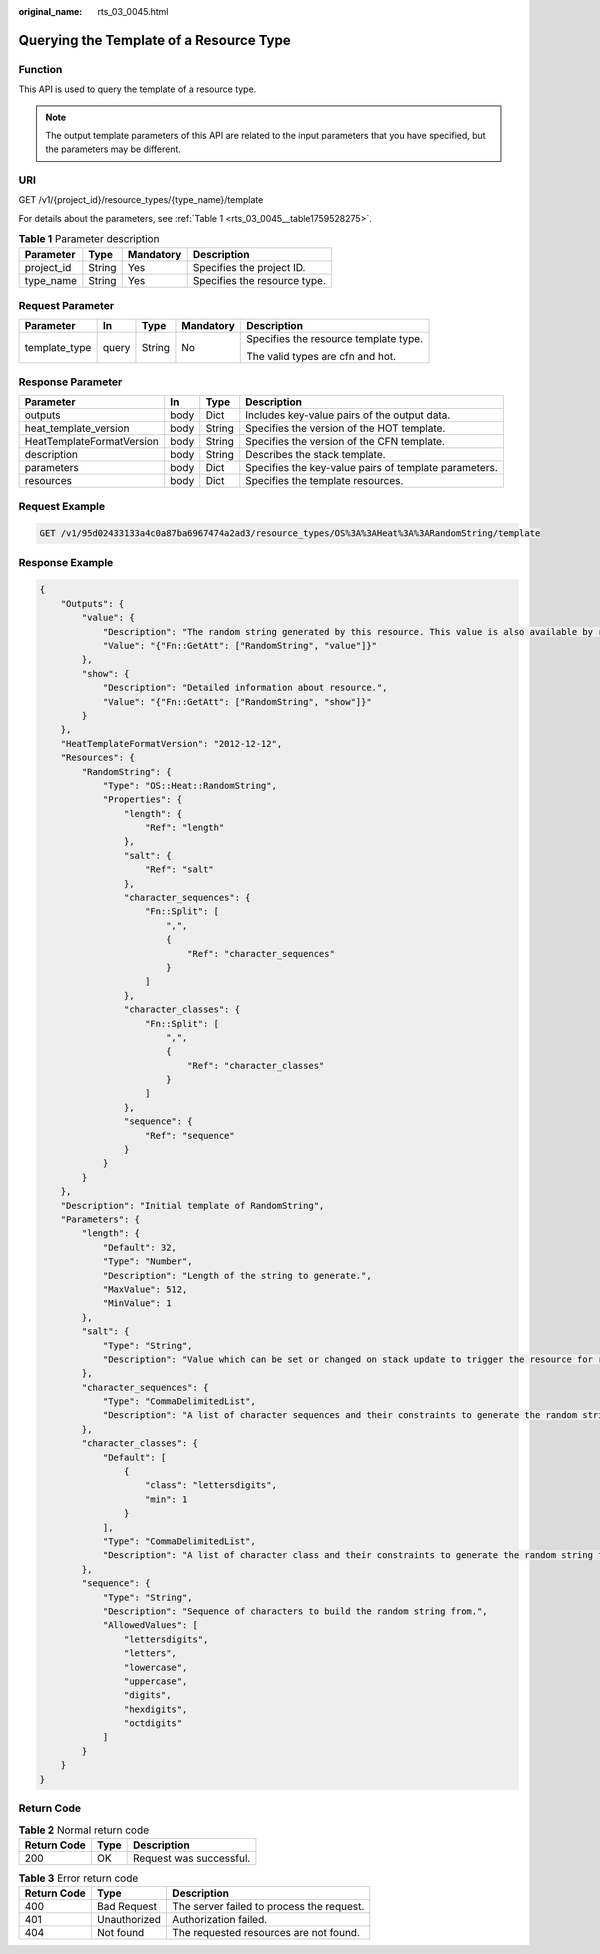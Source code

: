 :original_name: rts_03_0045.html

.. _rts_03_0045:

Querying the Template of a Resource Type
========================================

Function
--------

This API is used to query the template of a resource type.

.. note::

   The output template parameters of this API are related to the input parameters that you have specified, but the parameters may be different.

URI
---

GET /v1/{project_id}/resource_types/{type_name}/template

For details about the parameters, see :ref:`Table 1 <rts_03_0045__table1759528275>`.

.. _rts_03_0045__table1759528275:

.. table:: **Table 1** Parameter description

   ========== ====== ========= ============================
   Parameter  Type   Mandatory Description
   ========== ====== ========= ============================
   project_id String Yes       Specifies the project ID.
   type_name  String Yes       Specifies the resource type.
   ========== ====== ========= ============================

Request Parameter
-----------------

+---------------+-------------+-------------+-------------+---------------------------------------+
| Parameter     | In          | Type        | Mandatory   | Description                           |
+===============+=============+=============+=============+=======================================+
| template_type | query       | String      | No          | Specifies the resource template type. |
|               |             |             |             |                                       |
|               |             |             |             | The valid types are cfn and hot.      |
+---------------+-------------+-------------+-------------+---------------------------------------+

Response Parameter
------------------

+---------------------------+------+--------+-------------------------------------------------------+
| Parameter                 | In   | Type   | Description                                           |
+===========================+======+========+=======================================================+
| outputs                   | body | Dict   | Includes key-value pairs of the output data.          |
+---------------------------+------+--------+-------------------------------------------------------+
| heat_template_version     | body | String | Specifies the version of the HOT template.            |
+---------------------------+------+--------+-------------------------------------------------------+
| HeatTemplateFormatVersion | body | String | Specifies the version of the CFN template.            |
+---------------------------+------+--------+-------------------------------------------------------+
| description               | body | String | Describes the stack template.                         |
+---------------------------+------+--------+-------------------------------------------------------+
| parameters                | body | Dict   | Specifies the key-value pairs of template parameters. |
+---------------------------+------+--------+-------------------------------------------------------+
| resources                 | body | Dict   | Specifies the template resources.                     |
+---------------------------+------+--------+-------------------------------------------------------+

Request Example
---------------

.. code-block:: text

   GET /v1/95d02433133a4c0a87ba6967474a2ad3/resource_types/OS%3A%3AHeat%3A%3ARandomString/template

Response Example
----------------

.. code-block::

   {
       "Outputs": {
           "value": {
               "Description": "The random string generated by this resource. This value is also available by referencing the resource.",
               "Value": "{"Fn::GetAtt": ["RandomString", "value"]}"
           },
           "show": {
               "Description": "Detailed information about resource.",
               "Value": "{"Fn::GetAtt": ["RandomString", "show"]}"
           }
       },
       "HeatTemplateFormatVersion": "2012-12-12",
       "Resources": {
           "RandomString": {
               "Type": "OS::Heat::RandomString",
               "Properties": {
                   "length": {
                       "Ref": "length"
                   },
                   "salt": {
                       "Ref": "salt"
                   },
                   "character_sequences": {
                       "Fn::Split": [
                           ",",
                           {
                               "Ref": "character_sequences"
                           }
                       ]
                   },
                   "character_classes": {
                       "Fn::Split": [
                           ",",
                           {
                               "Ref": "character_classes"
                           }
                       ]
                   },
                   "sequence": {
                       "Ref": "sequence"
                   }
               }
           }
       },
       "Description": "Initial template of RandomString",
       "Parameters": {
           "length": {
               "Default": 32,
               "Type": "Number",
               "Description": "Length of the string to generate.",
               "MaxValue": 512,
               "MinValue": 1
           },
           "salt": {
               "Type": "String",
               "Description": "Value which can be set or changed on stack update to trigger the resource for replacement with a new random string. The salt value itself is ignored by the random generator."
           },
           "character_sequences": {
               "Type": "CommaDelimitedList",
               "Description": "A list of character sequences and their constraints to generate the random string from."
           },
           "character_classes": {
               "Default": [
                   {
                       "class": "lettersdigits",
                       "min": 1
                   }
               ],
               "Type": "CommaDelimitedList",
               "Description": "A list of character class and their constraints to generate the random string from."
           },
           "sequence": {
               "Type": "String",
               "Description": "Sequence of characters to build the random string from.",
               "AllowedValues": [
                   "lettersdigits",
                   "letters",
                   "lowercase",
                   "uppercase",
                   "digits",
                   "hexdigits",
                   "octdigits"
               ]
           }
       }
   }

Return Code
-----------

.. table:: **Table 2** Normal return code

   =========== ==== =======================
   Return Code Type Description
   =========== ==== =======================
   200         OK   Request was successful.
   =========== ==== =======================

.. table:: **Table 3** Error return code

   =========== ============ =========================================
   Return Code Type         Description
   =========== ============ =========================================
   400         Bad Request  The server failed to process the request.
   401         Unauthorized Authorization failed.
   404         Not found    The requested resources are not found.
   =========== ============ =========================================
